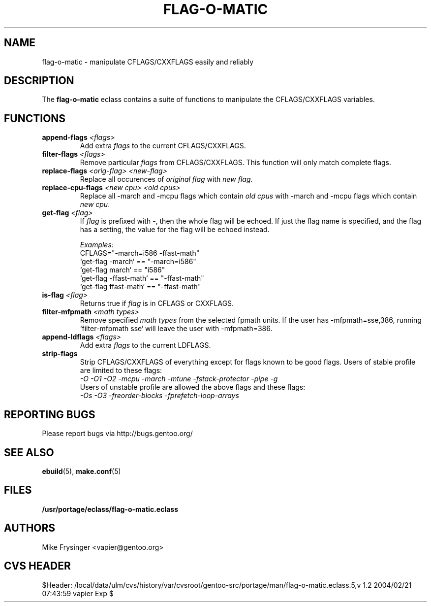 .TH "FLAG-O-MATIC" "5" "Jun 2003" "Portage 2.0.48" "portage"
.SH "NAME"
flag\-o\-matic \- manipulate CFLAGS/CXXFLAGS easily and reliably
.SH "DESCRIPTION"
The \fBflag\-o\-matic\fR eclass contains a suite of functions to
manipulate the CFLAGS/CXXFLAGS variables.
.SH "FUNCTIONS"
.TP
.BR "append-flags " "\fI<flags>\fR"
Add extra \fIflags\fR to the current CFLAGS/CXXFLAGS.
.TP
.BR "filter-flags " "\fI<flags>\fR"
Remove particular \fIflags\fR from CFLAGS/CXXFLAGS.  This function 
will only match complete flags.
.TP
.BR "replace-flags " "\fI<orig-flag>\fR \fI<new-flag>\fR"
Replace all occurences of \fIoriginal flag\fR with \fInew flag\fR.
.TP
.BR "replace-cpu-flags " "\fI<new cpu>\fR \fI<old cpus>\fR"
Replace all -march and -mcpu flags which contain \fIold cpus\fR 
with -march and -mcpu flags which contain \fInew cpu\fR.
.TP
.BR "get-flag " "\fI<flag>\fR"
If \fIflag\fR is prefixed with -, then the whole flag will 
be echoed.  If just the flag name is specified, and the flag has 
a setting, the value for the flag will be echoed instead.

.I Examples:
.br
CFLAGS="-march=i586 -ffast-math"
.br
`get-flag -march`      == "-march=i586"
.br
`get-flag march`       == "i586"
.br
`get-flag -ffast-math` == "-ffast-math"
.br
`get-flag ffast-math`  == "-ffast-math"
.TP
.BR "is-flag " "\fI<flag>\fR"
Returns true if \fIflag\fR is in CFLAGS or CXXFLAGS.
.TP
.BR "filter-mfpmath " "\fI<math types>\fR"
Remove specified \fImath types\fR from the selected fpmath units.  
If the user has -mfpmath=sse,386, running `filter-mfpmath sse`
will leave the user with -mfpmath=386.
.TP
.BR "append-ldflags " "\fI<flags>\fR"
Add extra \fIflags\fR to the current LDFLAGS.
.TP
.BR "strip-flags"
Strip CFLAGS/CXXFLAGS of everything except for flags known to
be good flags.  Users of stable profile are limited to these flags:
.br
.I "-O -O1 -O2 -mcpu -march -mtune -fstack-protector -pipe -g"
.br
Users of unstable profile are allowed the above flags and these flags:
.br
.I "-Os -O3 -freorder-blocks -fprefetch-loop-arrays"
.SH "REPORTING BUGS"
Please report bugs via http://bugs.gentoo.org/
.SH "SEE ALSO"
.BR ebuild (5),
.BR make.conf (5)
.SH "FILES"
.BR /usr/portage/eclass/flag\-o\-matic.eclass
.SH "AUTHORS"
Mike Frysinger <vapier@gentoo.org>
.SH "CVS HEADER"
$Header: /local/data/ulm/cvs/history/var/cvsroot/gentoo-src/portage/man/flag-o-matic.eclass.5,v 1.2 2004/02/21 07:43:59 vapier Exp $
